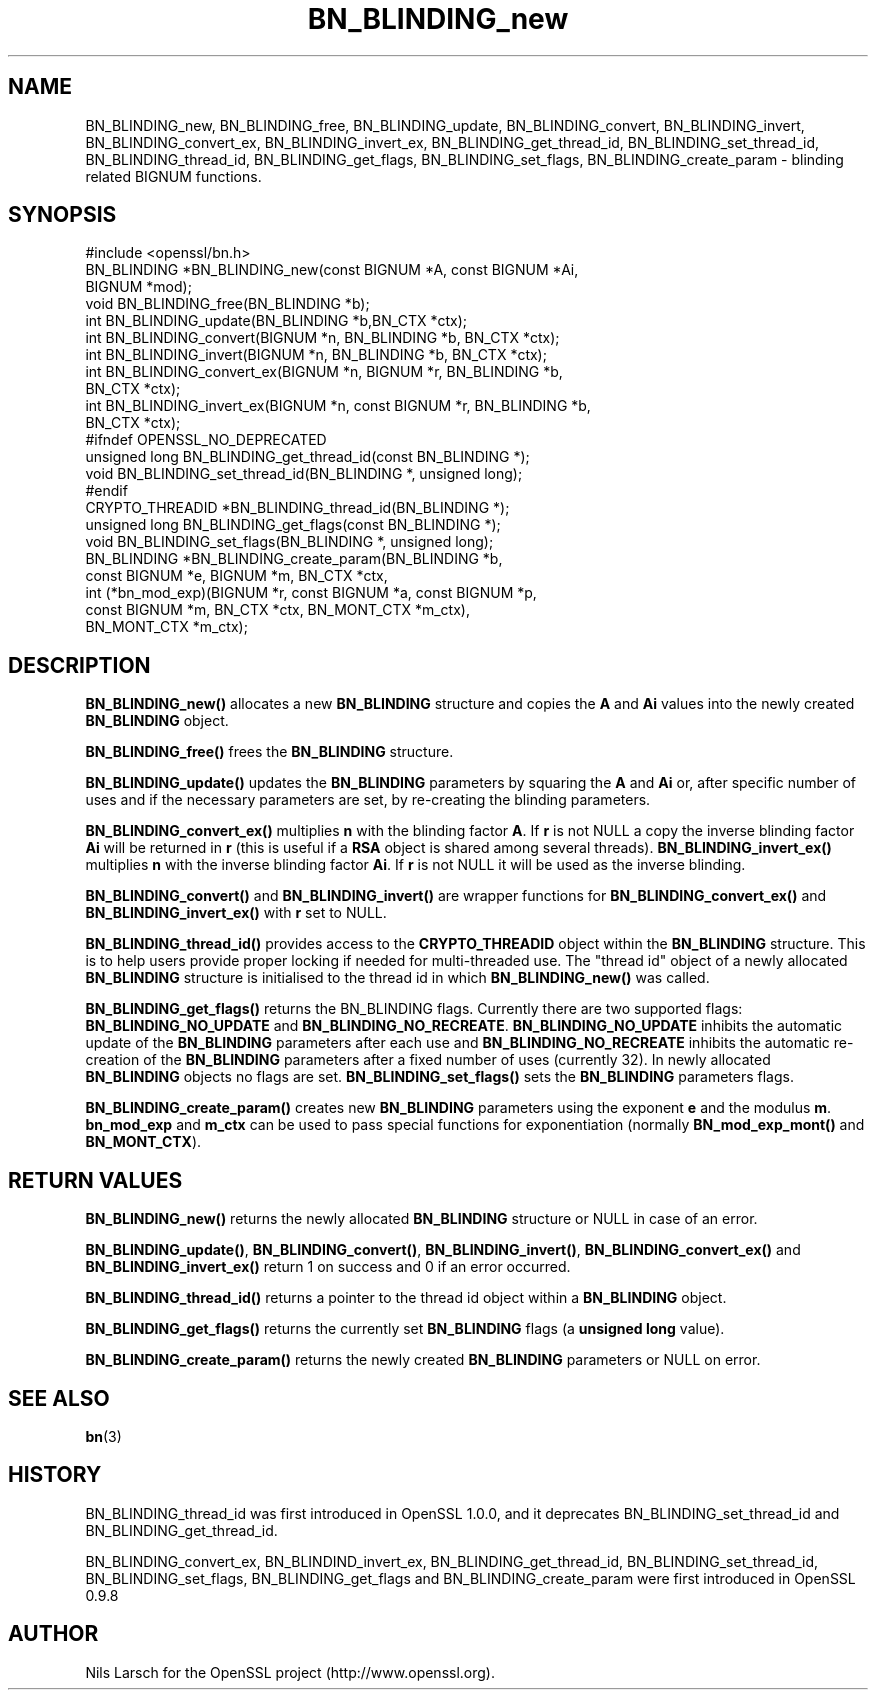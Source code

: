.\" -*- mode: troff; coding: utf-8 -*-
.\" Automatically generated by Pod::Man 5.0102 (Pod::Simple 3.45)
.\"
.\" Standard preamble:
.\" ========================================================================
.de Sp \" Vertical space (when we can't use .PP)
.if t .sp .5v
.if n .sp
..
.de Vb \" Begin verbatim text
.ft CW
.nf
.ne \\$1
..
.de Ve \" End verbatim text
.ft R
.fi
..
.\" \*(C` and \*(C' are quotes in nroff, nothing in troff, for use with C<>.
.ie n \{\
.    ds C` ""
.    ds C' ""
'br\}
.el\{\
.    ds C`
.    ds C'
'br\}
.\"
.\" Escape single quotes in literal strings from groff's Unicode transform.
.ie \n(.g .ds Aq \(aq
.el       .ds Aq '
.\"
.\" If the F register is >0, we'll generate index entries on stderr for
.\" titles (.TH), headers (.SH), subsections (.SS), items (.Ip), and index
.\" entries marked with X<> in POD.  Of course, you'll have to process the
.\" output yourself in some meaningful fashion.
.\"
.\" Avoid warning from groff about undefined register 'F'.
.de IX
..
.nr rF 0
.if \n(.g .if rF .nr rF 1
.if (\n(rF:(\n(.g==0)) \{\
.    if \nF \{\
.        de IX
.        tm Index:\\$1\t\\n%\t"\\$2"
..
.        if !\nF==2 \{\
.            nr % 0
.            nr F 2
.        \}
.    \}
.\}
.rr rF
.\" ========================================================================
.\"
.IX Title "BN_BLINDING_new 3"
.TH BN_BLINDING_new 3 2025-04-27 1.0.2l OpenSSL
.\" For nroff, turn off justification.  Always turn off hyphenation; it makes
.\" way too many mistakes in technical documents.
.if n .ad l
.nh
.SH NAME
BN_BLINDING_new, BN_BLINDING_free, BN_BLINDING_update, BN_BLINDING_convert, 
BN_BLINDING_invert, BN_BLINDING_convert_ex, BN_BLINDING_invert_ex, 
BN_BLINDING_get_thread_id, BN_BLINDING_set_thread_id, BN_BLINDING_thread_id, BN_BLINDING_get_flags,
BN_BLINDING_set_flags, BN_BLINDING_create_param \- blinding related BIGNUM
functions.
.SH SYNOPSIS
.IX Header "SYNOPSIS"
.Vb 1
\& #include <openssl/bn.h>
\&
\& BN_BLINDING *BN_BLINDING_new(const BIGNUM *A, const BIGNUM *Ai,
\&        BIGNUM *mod);
\& void BN_BLINDING_free(BN_BLINDING *b);
\& int BN_BLINDING_update(BN_BLINDING *b,BN_CTX *ctx);
\& int BN_BLINDING_convert(BIGNUM *n, BN_BLINDING *b, BN_CTX *ctx);
\& int BN_BLINDING_invert(BIGNUM *n, BN_BLINDING *b, BN_CTX *ctx);
\& int BN_BLINDING_convert_ex(BIGNUM *n, BIGNUM *r, BN_BLINDING *b,
\&        BN_CTX *ctx);
\& int BN_BLINDING_invert_ex(BIGNUM *n, const BIGNUM *r, BN_BLINDING *b,
\&        BN_CTX *ctx);
\& #ifndef OPENSSL_NO_DEPRECATED
\& unsigned long BN_BLINDING_get_thread_id(const BN_BLINDING *);
\& void BN_BLINDING_set_thread_id(BN_BLINDING *, unsigned long);
\& #endif
\& CRYPTO_THREADID *BN_BLINDING_thread_id(BN_BLINDING *);
\& unsigned long BN_BLINDING_get_flags(const BN_BLINDING *);
\& void BN_BLINDING_set_flags(BN_BLINDING *, unsigned long);
\& BN_BLINDING *BN_BLINDING_create_param(BN_BLINDING *b,
\&        const BIGNUM *e, BIGNUM *m, BN_CTX *ctx,
\&        int (*bn_mod_exp)(BIGNUM *r, const BIGNUM *a, const BIGNUM *p,
\&                          const BIGNUM *m, BN_CTX *ctx, BN_MONT_CTX *m_ctx),
\&        BN_MONT_CTX *m_ctx);
.Ve
.SH DESCRIPTION
.IX Header "DESCRIPTION"
\&\fBBN_BLINDING_new()\fR allocates a new \fBBN_BLINDING\fR structure and copies
the \fBA\fR and \fBAi\fR values into the newly created \fBBN_BLINDING\fR object.
.PP
\&\fBBN_BLINDING_free()\fR frees the \fBBN_BLINDING\fR structure.
.PP
\&\fBBN_BLINDING_update()\fR updates the \fBBN_BLINDING\fR parameters by squaring
the \fBA\fR and \fBAi\fR or, after specific number of uses and if the
necessary parameters are set, by re-creating the blinding parameters.
.PP
\&\fBBN_BLINDING_convert_ex()\fR multiplies \fBn\fR with the blinding factor \fBA\fR.
If \fBr\fR is not NULL a copy the inverse blinding factor \fBAi\fR will be
returned in \fBr\fR (this is useful if a \fBRSA\fR object is shared among
several threads). \fBBN_BLINDING_invert_ex()\fR multiplies \fBn\fR with the
inverse blinding factor \fBAi\fR. If \fBr\fR is not NULL it will be used as
the inverse blinding.
.PP
\&\fBBN_BLINDING_convert()\fR and \fBBN_BLINDING_invert()\fR are wrapper
functions for \fBBN_BLINDING_convert_ex()\fR and \fBBN_BLINDING_invert_ex()\fR
with \fBr\fR set to NULL.
.PP
\&\fBBN_BLINDING_thread_id()\fR provides access to the \fBCRYPTO_THREADID\fR
object within the \fBBN_BLINDING\fR structure. This is to help users
provide proper locking if needed for multi-threaded use. The "thread
id" object of a newly allocated \fBBN_BLINDING\fR structure is
initialised to the thread id in which \fBBN_BLINDING_new()\fR was called.
.PP
\&\fBBN_BLINDING_get_flags()\fR returns the BN_BLINDING flags. Currently
there are two supported flags: \fBBN_BLINDING_NO_UPDATE\fR and
\&\fBBN_BLINDING_NO_RECREATE\fR. \fBBN_BLINDING_NO_UPDATE\fR inhibits the
automatic update of the \fBBN_BLINDING\fR parameters after each use
and \fBBN_BLINDING_NO_RECREATE\fR inhibits the automatic re-creation
of the \fBBN_BLINDING\fR parameters after a fixed number of uses (currently
32). In newly allocated \fBBN_BLINDING\fR objects no flags are set.
\&\fBBN_BLINDING_set_flags()\fR sets the \fBBN_BLINDING\fR parameters flags.
.PP
\&\fBBN_BLINDING_create_param()\fR creates new \fBBN_BLINDING\fR parameters
using the exponent \fBe\fR and the modulus \fBm\fR. \fBbn_mod_exp\fR and
\&\fBm_ctx\fR can be used to pass special functions for exponentiation
(normally \fBBN_mod_exp_mont()\fR and \fBBN_MONT_CTX\fR).
.SH "RETURN VALUES"
.IX Header "RETURN VALUES"
\&\fBBN_BLINDING_new()\fR returns the newly allocated \fBBN_BLINDING\fR structure
or NULL in case of an error.
.PP
\&\fBBN_BLINDING_update()\fR, \fBBN_BLINDING_convert()\fR, \fBBN_BLINDING_invert()\fR,
\&\fBBN_BLINDING_convert_ex()\fR and \fBBN_BLINDING_invert_ex()\fR return 1 on
success and 0 if an error occurred.
.PP
\&\fBBN_BLINDING_thread_id()\fR returns a pointer to the thread id object
within a \fBBN_BLINDING\fR object.
.PP
\&\fBBN_BLINDING_get_flags()\fR returns the currently set \fBBN_BLINDING\fR flags
(a \fBunsigned long\fR value).
.PP
\&\fBBN_BLINDING_create_param()\fR returns the newly created \fBBN_BLINDING\fR 
parameters or NULL on error.
.SH "SEE ALSO"
.IX Header "SEE ALSO"
\&\fBbn\fR\|(3)
.SH HISTORY
.IX Header "HISTORY"
BN_BLINDING_thread_id was first introduced in OpenSSL 1.0.0, and it
deprecates BN_BLINDING_set_thread_id and BN_BLINDING_get_thread_id.
.PP
BN_BLINDING_convert_ex, BN_BLINDIND_invert_ex, BN_BLINDING_get_thread_id,
BN_BLINDING_set_thread_id, BN_BLINDING_set_flags, BN_BLINDING_get_flags
and BN_BLINDING_create_param were first introduced in OpenSSL 0.9.8
.SH AUTHOR
.IX Header "AUTHOR"
Nils Larsch for the OpenSSL project (http://www.openssl.org).
